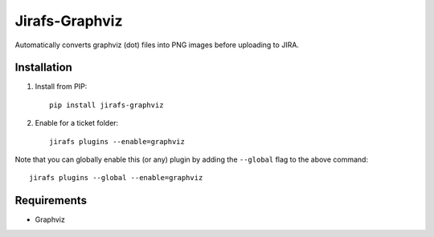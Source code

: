 Jirafs-Graphviz
===============

Automatically converts graphviz (dot) files into PNG images before
uploading to JIRA.

Installation
------------

1. Install from PIP::

    pip install jirafs-graphviz

2. Enable for a ticket folder::

    jirafs plugins --enable=graphviz

Note that you can globally enable this (or any) plugin by adding the
``--global`` flag to the above command::

    jirafs plugins --global --enable=graphviz

Requirements
------------

* Graphviz

